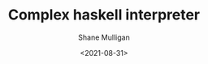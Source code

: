 #+LATEX_HEADER: \usepackage[margin=0.5in]{geometry}
#+OPTIONS: toc:nil

#+HUGO_BASE_DIR: /home/shane/dump/home/shane/notes/ws/blog/blog
#+HUGO_SECTION: ./posts

#+TITLE: Complex haskell interpreter
#+DATE: <2021-08-31>
#+AUTHOR: Shane Mulligan
#+KEYWORDS: pen
